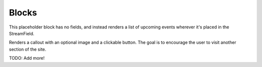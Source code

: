 ======
Blocks
======

.. class:: EventListBlock

    This placeholder block has no fields, and instead renders a list of upcoming events wherever it's placed in the StreamField.

.. class:: CtaBlock

    Renders a callout with an optional image and a clickable button.
    The goal is to encourage the user to visit another section of the site.

    .. attribute:: headline

TODO: Add more!
